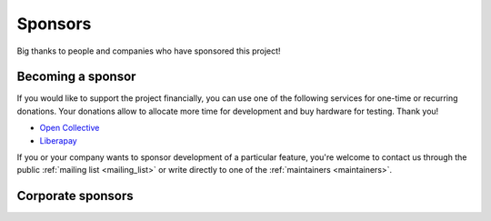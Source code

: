 Sponsors
********

Big thanks to people and companies who have sponsored this project!

Becoming a sponsor
==================

If you would like to support the project financially, you can use one of the following services for one-time or recurring donations. Your donations allow to allocate more time for development and buy hardware for testing. Thank you!

* `Open Collective <https://opencollective.com/roc-streaming>`_
* `Liberapay <https://liberapay.com/roc-streaming>`_

If you or your company wants to sponsor development of a particular feature, you're welcome to contact us through the public :ref:`mailing list <mailing_list>` or write directly to one of the :ref:`maintainers <maintainers>`.

Corporate sponsors
==================

.. image:: https://i.imgur.com/qdWkfkK.png
   :height: 150px
   :target: https://www.boring.tech/
